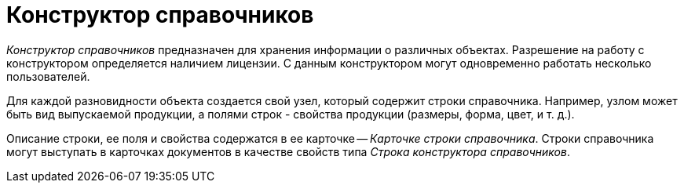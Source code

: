 = Конструктор справочников

_Конструктор справочников_ предназначен для хранения информации о различных объектах. Разрешение на работу с конструктором определяется наличием лицензии. С данным конструктором могут одновременно работать несколько пользователей.

Для каждой разновидности объекта создается свой узел, который содержит строки справочника. Например, узлом может быть вид выпускаемой продукции, а полями строк - свойства продукции (размеры, форма, цвет, и т. д.).

Описание строки, ее поля и свойства содержатся в ее карточке -- _Карточке строки справочника_. Строки справочника могут выступать в карточках документов в качестве свойств типа _Строка конструктора справочников_.

